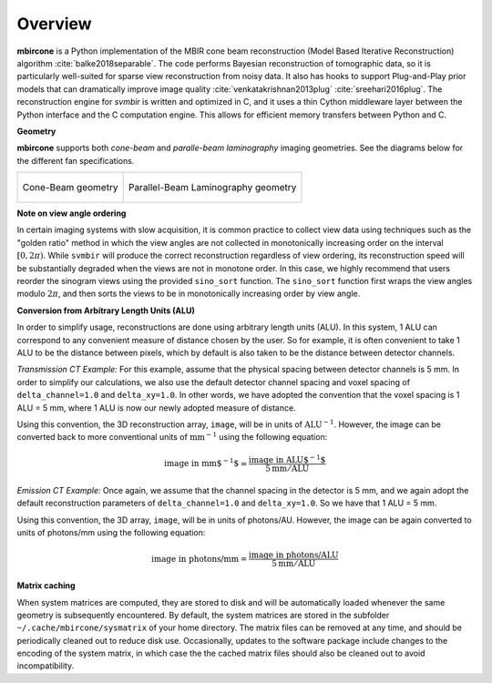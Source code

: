 ========
Overview
========


**mbircone** is a Python implementation of the MBIR cone beam reconstruction (Model Based Iterative Reconstruction) algorithm :cite:`balke2018separable`.
The code performs Bayesian reconstruction of tomographic data, so it is particularly well-suited for sparse view reconstruction from noisy data.
It also has hooks to support Plug-and-Play prior models that can dramatically improve image quality :cite:`venkatakrishnan2013plug` :cite:`sreehari2016plug`.
The reconstruction engine for *svmbir* is written and optimized in C, and it uses a thin Cython middleware layer between the Python interface and the C computation engine.
This allows for efficient memory transfers between Python and C.

**Geometry**

**mbircone** supports both *cone-beam* and *paralle-beam laminography* imaging geometries.
See the diagrams below for the different fan specifications.

.. list-table::

    * - .. figure:: figs/geom-cone-beam.png
           :align: center

           Cone-Beam geometry

      - .. figure:: figs/geom-cone-beam.png
           :align: center

           Parallel-Beam Laminography geometry

**Note on view angle ordering**

In certain imaging systems with slow acquisition, it is common practice to collect view data using techniques such as the "golden ratio" method in which the view angles are not collected in monotonically increasing order on the interval :math:`[0,2\pi)`. While ``svmbir`` will produce the correct reconstruction regardless of view ordering, its reconstruction speed will be substantially degraded when the views are not in monotone order. In this case, we highly recommend that users reorder the sinogram views using the provided ``sino_sort`` function. The ``sino_sort``  function first wraps the view angles modulo :math:`2\pi`, and then sorts the views to be in monotonically increasing order by view angle.


**Conversion from Arbitrary Length Units (ALU)**

In order to simplify usage, reconstructions are done using arbitrary length units (ALU). In this system, 1 ALU can correspond to any convenient measure of distance chosen by the user. So for example, it is often convenient to take 1 ALU to be the distance between pixels, which by default is also taken to be the distance between detector channels.


*Transmission CT Example:* For this example, assume that the physical spacing between detector channels is 5 mm. In order to simplify our calculations, we also use the default detector channel spacing and voxel spacing of ``delta_channel=1.0`` and ``delta_xy=1.0``. In other words, we have adopted the convention that the voxel spacing is 1 ALU = 5 mm, where 1 ALU is now our newly adopted measure of distance.

Using this convention, the 3D reconstruction array, ``image``, will be in units of :math:`\mbox{ALU}^{-1}`. However, the image can be converted back to more conventional units of :math:`\mbox{mm}^{-1}` using the following equation:

.. math::

    \mbox{image in mm$^{-1}$} = \frac{ \mbox{image in ALU$^{-1}$} }{ 5 \mbox{mm} / \mbox{ALU}}


*Emission CT Example:* Once again, we assume that the channel spacing in the detector is 5 mm, and we again adopt the default reconstruction parameters of ``delta_channel=1.0`` and ``delta_xy=1.0``. So we have that 1 ALU = 5 mm.

Using this convention, the 3D array, ``image``, will be in units of photons/AU. However, the image can be again converted to units of photons/mm using the following equation:

.. math::

    \mbox{image in photons/mm} = \frac{ \mbox{image in photons/ALU} }{ 5 \mbox{mm} / \mbox{ALU}}

**Matrix caching**

When system matrices are computed, they are stored to disk and will be automatically loaded whenever the same geometry is subsequently encountered.
By default, the system matrices are stored in the subfolder ``~/.cache/mbircone/sysmatrix`` of your home directory.
The matrix files can be removed at any time, and should be periodically cleaned out to reduce disk use.
Occasionally, updates to the software package include changes to the encoding of the system matrix, in which case the the cached matrix files should also be cleaned out to avoid incompatibility.

